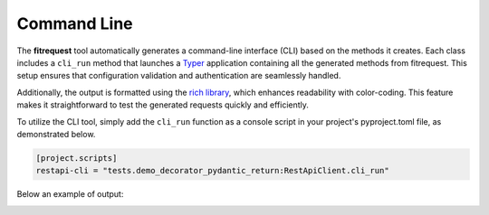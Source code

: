 Command Line
============

The **fitrequest** tool automatically generates a command-line interface (CLI) based on the methods it creates.
Each class includes a ``cli_run`` method that launches a `Typer <https://typer.tiangolo.com/>`_ application containing all the generated methods from fitrequest.
This setup ensures that configuration validation and authentication are seamlessly handled.

Additionally, the output is formatted using the `rich library <https://rich.readthedocs.io/en/stable/introduction.html>`_,
which enhances readability with color-coding.
This feature makes it straightforward to test the generated requests quickly and efficiently.

To utilize the CLI tool, simply add the ``cli_run`` function as a console script in your project's pyproject.toml file, as demonstrated below.


.. code-block:: toml

  [project.scripts]
  restapi-cli = "tests.demo_decorator_pydantic_return:RestApiClient.cli_run"


Below an example of output:

.. image:: images/restapi-cli.png
